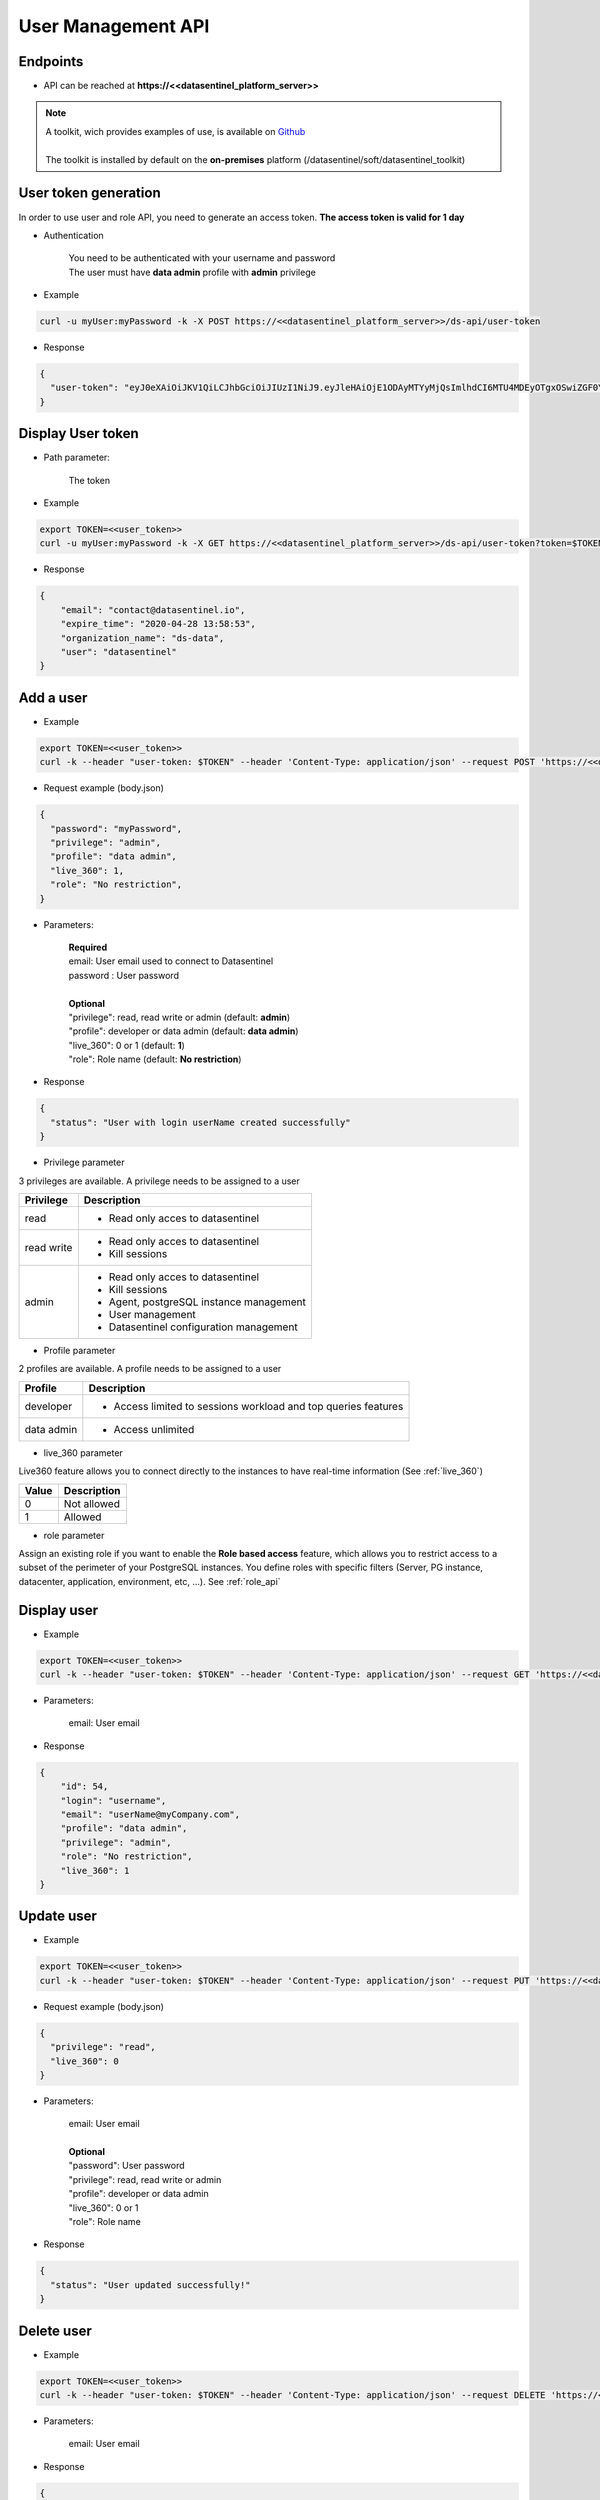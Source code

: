 .. _user_api:

*******************
User Management API
*******************


**Endpoints**
*************

- API can be reached at **https://<<datasentinel_platform_server>>**

.. note::
   | A toolkit, wich provides examples of use, is available on `Github <https://github.com/datasentinel/datasentinel_toolkit>`_
   | 
   | The toolkit is installed by default on the **on-premises** platform (/datasentinel/soft/datasentinel_toolkit)


**User token generation**
*************************

In order to use user and role API, you need to generate an access token. 
**The access token is valid for 1 day**

.. raw:: html

   <h6><span style="margin-left:30px;font-weight:bold; color: #45d6b5">POST</span>&nbsp;/ds-api/user-token</h6>

- Authentication

   | You need to be authenticated with your username and password
   | The user must have **data admin** profile with **admin** privilege

- Example 

.. code:: bash
  
  curl -u myUser:myPassword -k -X POST https://<<datasentinel_platform_server>>/ds-api/user-token


- Response

.. code:: bash

  {
    "user-token": "eyJ0eXAiOiJKV1QiLCJhbGciOiJIUzI1NiJ9.eyJleHAiOjE1ODAyMTYyMjQsImlhdCI6MTU4MDEyOTgxOSwiZGF0YWJhc2UiOiJNYWluIE9yZy4iLCJlbWFpbCI6InRlc3RAZGF0YXNlbnRpbmVsLmlvIiwidXNlciI6InRlc3QifQ.JMDvq2JPcqz9M0_it_0UtP9y79dClVwx9pDEzCl9HTk"
  }


**Display User token**
**********************

.. raw:: html

   <h6><span style="margin-left:30px;font-weight:bold; color: #3f6ed8"">GET</span>&nbsp;/ds-api/user-token?token={user-token}</h6>

- Path parameter:

   | The token


- Example 

.. code:: bash
  
  export TOKEN=<<user_token>>
  curl -u myUser:myPassword -k -X GET https://<<datasentinel_platform_server>>/ds-api/user-token?token=$TOKEN


- Response

.. code:: bash

    {
        "email": "contact@datasentinel.io",
        "expire_time": "2020-04-28 13:58:53",
        "organization_name": "ds-data",
        "user": "datasentinel"
    }

**Add a user**
**************

.. raw:: html

   <h6 ><span style="margin-left:30px;font-weight:bold;color: #45d6b5">POST</span><span style="color:#45d6b5">&nbsp;/ds-api/ds-users/{{email}}</span></h6>

- Example 

.. code:: bash

  export TOKEN=<<user_token>>
  curl -k --header "user-token: $TOKEN" --header 'Content-Type: application/json' --request POST 'https://<<datasentinel_platform_server>>/ds-api/ds-users/userName@myCompany.com' -d @body.json

- Request example (body.json)

.. code:: bash

    {
      "password": "myPassword",
      "privilege": "admin",
      "profile": "data admin",
      "live_360": 1,
      "role": "No restriction",
    }

- Parameters:

    | **Required**
    | email: User email used to connect to Datasentinel
    | password : User password
    |
    | **Optional**
    | "privilege": read, read write or admin (default: **admin**) 
    | "profile":  developer or data admin (default: **data admin**)
    | "live_360": 0 or 1 (default: **1**) 
    | "role":  Role name (default: **No restriction**)



- Response

.. code:: bash

    {
      "status": "User with login userName created successfully"
    }

- Privilege parameter 
  
3 privileges are available. A privilege needs to be assigned to a user

+---------------------------------------+--------------------------------------------------------------------------------------------------+
| Privilege                             | Description                                                                                      |
+=======================================+==================================================================================================+
| read                                  | - Read only acces to datasentinel                                                                |
+---------------------------------------+--------------------------------------------------------------------------------------------------+
| read write                            | - Read only acces to datasentinel                                                                |
|                                       | - Kill sessions                                                                                  |
+---------------------------------------+--------------------------------------------------------------------------------------------------+
| admin                                 | - Read only acces to datasentinel                                                                |
|                                       | - Kill sessions                                                                                  |
|                                       | - Agent, postgreSQL instance management                                                          |
|                                       | - User management                                                                                |
|                                       | - Datasentinel configuration management                                                          |
+---------------------------------------+--------------------------------------------------------------------------------------------------+

- Profile parameter 

2 profiles are available. A profile needs to be assigned to a user

+---------------------------------------+--------------------------------------------------------------------------------------------------+
| Profile                               | Description                                                                                      |
+=======================================+==================================================================================================+
| developer                             | - Access limited to sessions workload and top queries features                                   |
+---------------------------------------+--------------------------------------------------------------------------------------------------+
| data admin                            | - Access unlimited                                                                               |
+---------------------------------------+--------------------------------------------------------------------------------------------------+

- live_360 parameter 

Live360 feature allows you to connect directly to the instances to have real-time information (See :ref:`live_360`)

+---------------------------------------+--------------------------------------------------------------------------------------------------+
| Value                                 | Description                                                                                      |
+=======================================+==================================================================================================+
| 0                                     | Not allowed                                                                                      |
+---------------------------------------+--------------------------------------------------------------------------------------------------+
| 1                                     | Allowed                                                                                          |
+---------------------------------------+--------------------------------------------------------------------------------------------------+

- role parameter

Assign an existing role if you want to enable the **Role based access** feature, which allows you to restrict access to a subset of the perimeter of your PostgreSQL instances. 
You define roles with specific filters (Server, PG instance, datacenter, application, environment, etc, ...). 
See :ref:`role_api`



**Display user**
**********************

.. raw:: html

   <h6 ><span style="margin-left:30px;font-weight:bold;color: #3f6ed8">GET</span><span style="color:#3f6ed8">&nbsp;/ds-api/ds-users/{{email}}</span></h6>

- Example 

.. code:: bash

  export TOKEN=<<user_token>>
  curl -k --header "user-token: $TOKEN" --header 'Content-Type: application/json' --request GET 'https://<<datasentinel_platform_server>>/ds-api/ds-users/userName@myCompany.com'

- Parameters:

    | email: User email

- Response

.. code:: bash

    {
        "id": 54,
        "login": "username",
        "email": "userName@myCompany.com",
        "profile": "data admin",
        "privilege": "admin",
        "role": "No restriction",
        "live_360": 1
    }

**Update user**
***************

.. raw:: html

   <h6 ><span style="margin-left:30px;font-weight:bold;color: #ff8c69">PUT</span><span style="color:#ff8c69">&nbsp;/ds-api/ds-users/{{email}}</span></h6>

- Example 

.. code:: bash

  export TOKEN=<<user_token>>
  curl -k --header "user-token: $TOKEN" --header 'Content-Type: application/json' --request PUT 'https://<<datasentinel_platform_server>>/ds-api/ds-users/userName@myCompany.com'  -d @body.json

- Request example (body.json)

.. code:: bash

    {
      "privilege": "read",
      "live_360": 0
    }

- Parameters:

    | email: User email
    |
    | **Optional**
    | "password": User password 
    | "privilege": read, read write or admin
    | "profile":  developer or data admin
    | "live_360": 0 or 1
    | "role":  Role name

- Response

.. code:: bash

    {
      "status": "User updated successfully!"
    }

**Delete user**
**********************

.. raw:: html

   <h6 ><span style="margin-left:30px;font-weight:bold;color: gray">DELETE</span><span style="color:gray">&nbsp;/ds-api/ds-users/{{email}}</span></h6>

- Example 

.. code:: bash

  export TOKEN=<<user_token>>
  curl -k --header "user-token: $TOKEN" --header 'Content-Type: application/json' --request DELETE 'https://<<datasentinel_platform_server>>/ds-api/ds-users/userName@myCompany.com'

- Parameters:

    | email: User email

- Response

.. code:: bash

  {
    "message": "User deleted"
  }


**Display all users**
**********************

.. raw:: html

   <h6 ><span style="margin-left:30px;font-weight:bold;color: #3f6ed8">GET</span><span style="color:#3f6ed8">&nbsp;/ds-api/ds-users</span></h6>

- Example 

.. code:: bash

  export TOKEN=<<user_token>>
  curl -k --header "user-token: $TOKEN" --header 'Content-Type: application/json' --request GET 'https://<<datasentinel_platform_server>>/ds-api/ds-users'

- Response

.. code:: bash

    [
      {
          "id": 2,
          "login": "datasentinel",
          "email": "contact@datasentinel.io",
          "profile": "data admin",
          "privilege": "admin",
          "role": "No restriction",
          "live_360": 1
      },
      {
          "id": 54,
          "login": "username",
          "email": "userName@myCompany.com",
          "profile": "data admin",
          "privilege": "read",
          "role": "No restriction",
          "live_360": 0
      }
  ]    